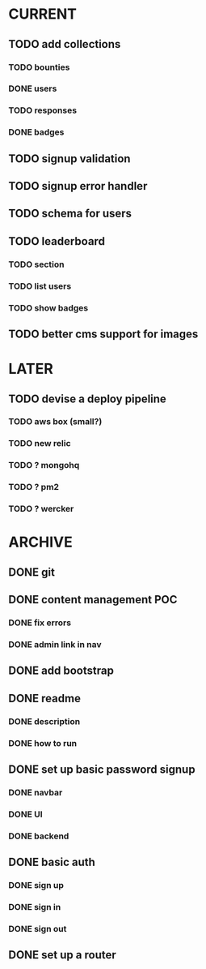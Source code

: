 * CURRENT
** TODO add collections
*** TODO bounties
*** DONE users
    CLOSED: [2014-12-16 Tue 15:04]
*** TODO responses
*** DONE badges
    CLOSED: [2014-12-16 Tue 16:27]
** TODO signup validation
** TODO signup error handler
** TODO schema for users
** TODO leaderboard
*** TODO section
*** TODO list users
*** TODO show badges
** TODO better cms support for images
* LATER
** TODO devise a deploy pipeline
*** TODO aws box (small?)
*** TODO new relic
*** TODO ? mongohq
*** TODO ? pm2
*** TODO ? wercker
* ARCHIVE
** DONE git
   CLOSED: [2014-12-16 Tue 14:24]
** DONE content management POC
   CLOSED: [2014-12-17 Wed 19:03]
*** DONE fix errors
    CLOSED: [2014-12-17 Wed 19:03]
*** DONE admin link in nav
    CLOSED: [2014-12-17 Wed 19:03]
** DONE add bootstrap
   CLOSED: [2014-12-16 Tue 14:30]
** DONE readme
   CLOSED: [2014-12-16 Tue 14:20]
*** DONE description
    CLOSED: [2014-12-16 Tue 14:17]
*** DONE how to run
    CLOSED: [2014-12-16 Tue 14:20]
** DONE set up basic password signup
   CLOSED: [2014-12-17 Wed 19:03]
*** DONE navbar
    CLOSED: [2014-12-16 Tue 19:02]
*** DONE UI
    CLOSED: [2014-12-16 Tue 19:03]
*** DONE backend
    CLOSED: [2014-12-16 Tue 19:15]
** DONE basic auth
   CLOSED: [2014-12-17 Wed 18:49]
*** DONE sign up
    CLOSED: [2014-12-17 Wed 17:31]
*** DONE sign in
    CLOSED: [2014-12-17 Wed 18:49]
*** DONE sign out
    CLOSED: [2014-12-17 Wed 18:49]

** DONE set up a router
   CLOSED: [2014-12-16 Tue 19:02]
